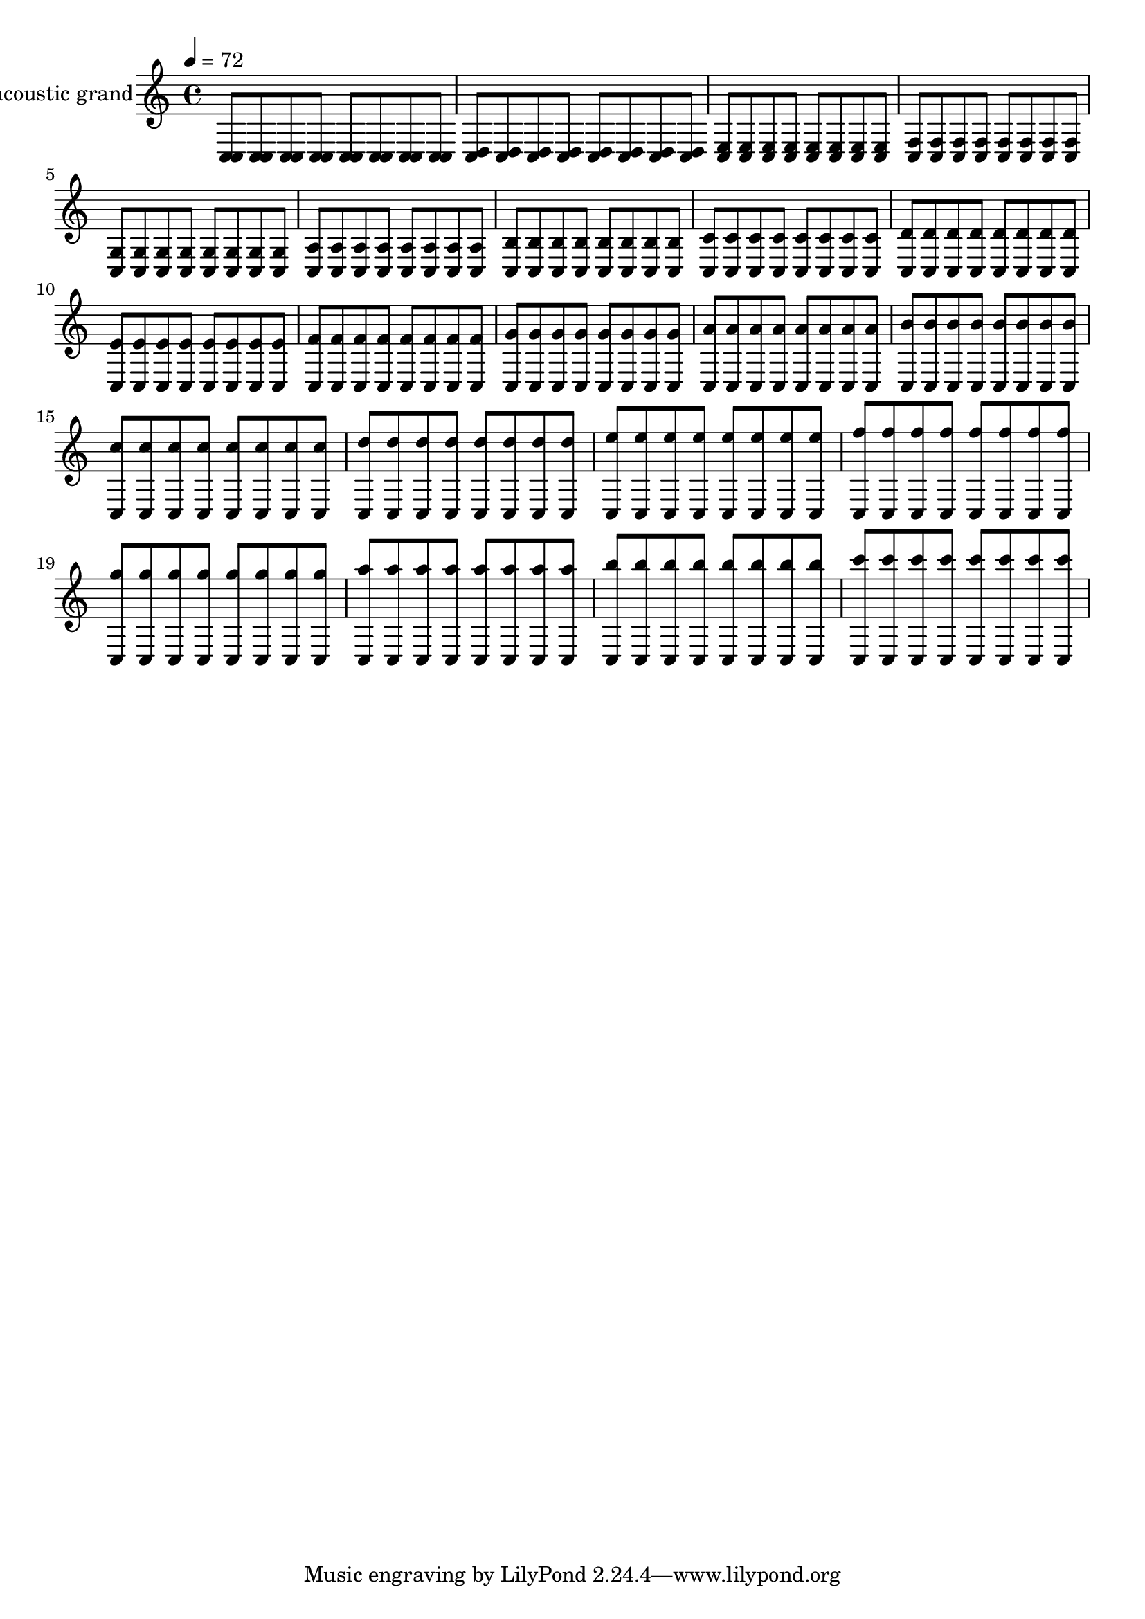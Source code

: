 % For listening practice

\version "2.14.0"

blackdots = {
  \tempo 4=72
  <c c>8 <c c> <c c> <c c> <c c> <c c> <c c> <c c>
  <c d> <c d> <c d> <c d> <c d> <c d> <c d> <c d>
  <c e> <c e> <c e> <c e> <c e> <c e> <c e> <c e>
  <c f> <c f> <c f> <c f> <c f> <c f> <c f> <c f>
  <c g'> <c g'> <c g'> <c g'> <c g'> <c g'> <c g'> <c g'>
  <c a'> <c a'> <c a'> <c a'> <c a'> <c a'> <c a'> <c a'>
  <c b'> <c b'> <c b'> <c b'> <c b'> <c b'> <c b'> <c b'>
  <c c'> <c c'> <c c'> <c c'> <c c'> <c c'> <c c'> <c c'>
  <c d'> <c d'> <c d'> <c d'> <c d'> <c d'> <c d'> <c d'>
  <c e'> <c e'> <c e'> <c e'> <c e'> <c e'> <c e'> <c e'>
  <c f'> <c f'> <c f'> <c f'> <c f'> <c f'> <c f'> <c f'>
  <c g''> <c g''> <c g''> <c g''> <c g''> <c g''> <c g''> <c g''>
  <c a''> <c a''> <c a''> <c a''> <c a''> <c a''> <c a''> <c a''>
  <c b''> <c b''> <c b''> <c b''> <c b''> <c b''> <c b''> <c b''>
  <c c''> <c c''> <c c''> <c c''> <c c''> <c c''> <c c''> <c c''>
  <c d''> <c d''> <c d''> <c d''> <c d''> <c d''> <c d''> <c d''>
  <c e''> <c e''> <c e''> <c e''> <c e''> <c e''> <c e''> <c e''>
  <c f''> <c f''> <c f''> <c f''> <c f''> <c f''> <c f''> <c f''>
  <c g'''> <c g'''> <c g'''> <c g'''> <c g'''> <c g'''> <c g'''> <c g'''>
  <c a'''> <c a'''> <c a'''> <c a'''> <c a'''> <c a'''> <c a'''> <c a'''>
  <c b'''> <c b'''> <c b'''> <c b'''> <c b'''> <c b'''> <c b'''> <c b'''>
  <c c'''> <c c'''> <c c'''> <c c'''> <c c'''> <c c'''> <c c'''> <c c'''>
}

\score {
  \new Staff << \relative c {
    \set Staff.instrumentName = #"acoustic grand"
    \blackdots
  } >>
  \layout { }
}

\score {
  \new Staff << \relative c {
    \set Staff.midiInstrument = #"acoustic grand"
    \blackdots
  } >>
  \midi { }
}
